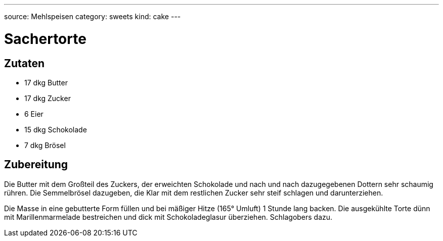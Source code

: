 ---
source: Mehlspeisen
category: sweets
kind: cake
---

= Sachertorte

== Zutaten
* 17 dkg Butter
* 17 dkg Zucker
* 6 Eier
* 15 dkg Schokolade
* 7 dkg Brösel

== Zubereitung
Die Butter mit dem Großteil des Zuckers, der erweichten Schokolade und nach und nach dazugegebenen Dottern sehr schaumig rühren.
Die Semmelbrösel dazugeben, die Klar mit dem restlichen Zucker sehr steif schlagen und darunterziehen.

Die Masse in eine gebutterte Form füllen und bei mäßiger Hitze (165° Umluft) 1 Stunde lang backen.
Die  ausgekühlte Torte dünn mit Marillenmarmelade bestreichen und dick mit Schokoladeglasur überziehen. Schlagobers dazu.
